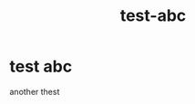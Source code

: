 #+TITLE: test-abc

* test abc 
:PROPERTIES:
:id: 27349d21-7308-47f8-9bf0-4b9e6d44b534
:author: bleu
:status: TODO
:priority: D
:created_at: 2025-08-11T15:54:51.310112
:END:

another thest

